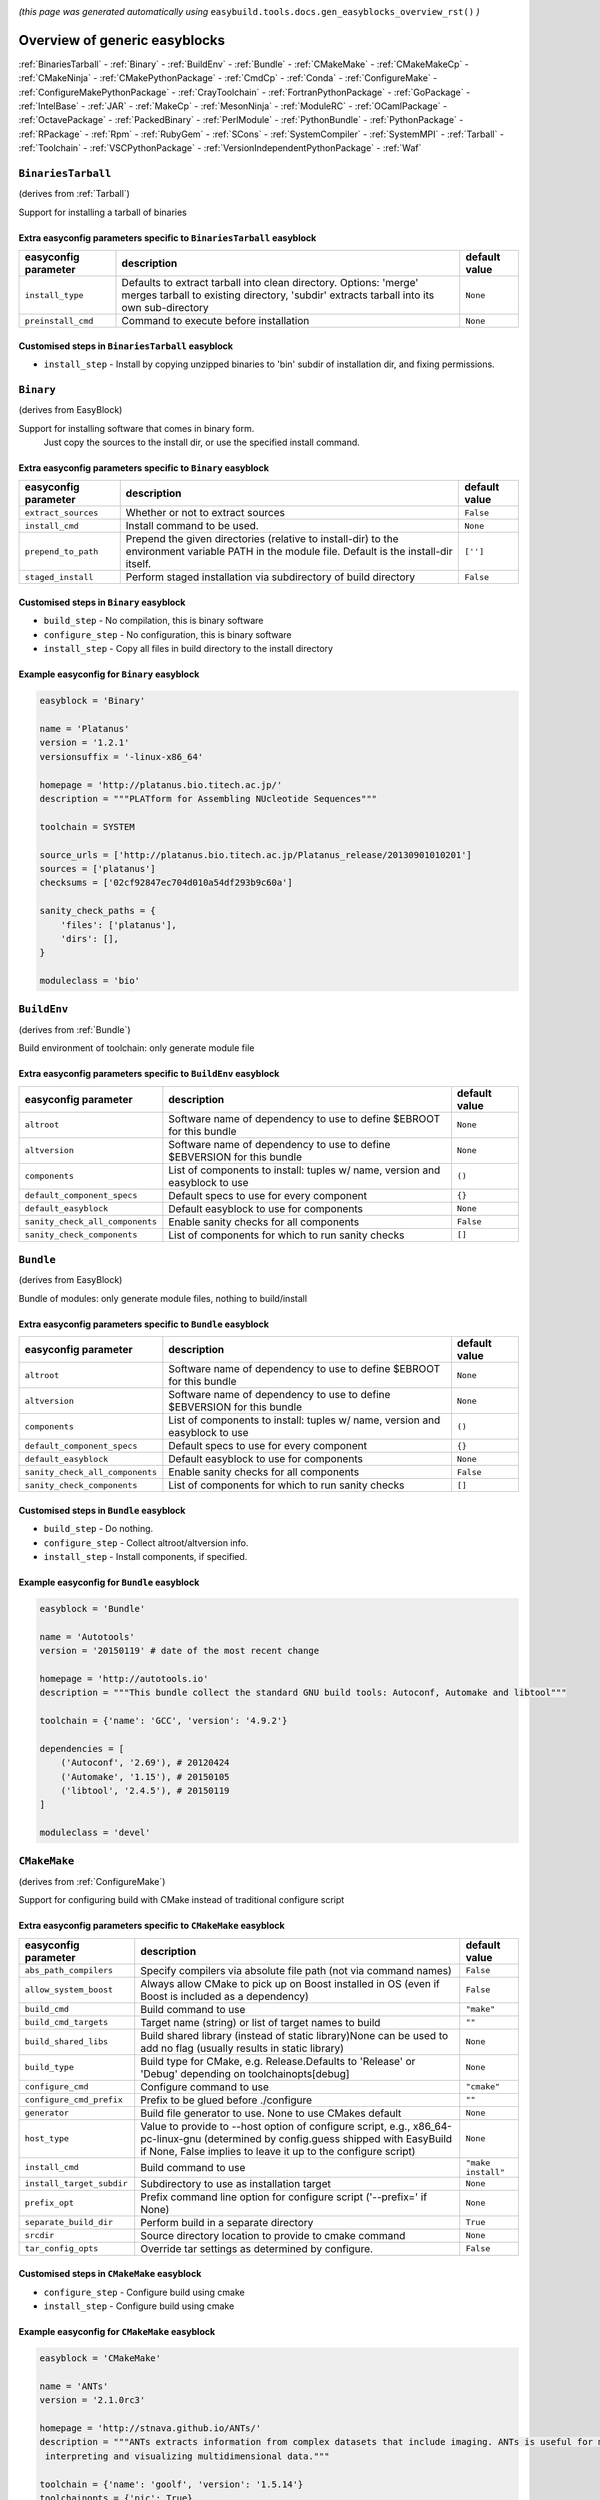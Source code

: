.. _generic_easyblocks:

.. This file is automatically generated using the gen_easyblocks_docs.py script, 
.. and information and docstrings from easyblocks and the EasyBuild framework.
.. Doo not edit this file manually, but update the docstrings and regenerate it.

*(this page was generated automatically using* ``easybuild.tools.docs.gen_easyblocks_overview_rst()`` *)*

==============================
Overview of generic easyblocks
==============================

:ref:`BinariesTarball` - :ref:`Binary` - :ref:`BuildEnv` - :ref:`Bundle` - :ref:`CMakeMake` - :ref:`CMakeMakeCp` - :ref:`CMakeNinja` - :ref:`CMakePythonPackage` - :ref:`CmdCp` - :ref:`Conda` - :ref:`ConfigureMake` - :ref:`ConfigureMakePythonPackage` - :ref:`CrayToolchain` - :ref:`FortranPythonPackage` - :ref:`GoPackage` - :ref:`IntelBase` - :ref:`JAR` - :ref:`MakeCp` - :ref:`MesonNinja` - :ref:`ModuleRC` - :ref:`OCamlPackage` - :ref:`OctavePackage` - :ref:`PackedBinary` - :ref:`PerlModule` - :ref:`PythonBundle` - :ref:`PythonPackage` - :ref:`RPackage` - :ref:`Rpm` - :ref:`RubyGem` - :ref:`SCons` - :ref:`SystemCompiler` - :ref:`SystemMPI` - :ref:`Tarball` - :ref:`Toolchain` - :ref:`VSCPythonPackage` - :ref:`VersionIndependentPythonPackage` - :ref:`Waf`

.. _BinariesTarball:

``BinariesTarball``
===================

(derives from :ref:`Tarball`)

Support for installing a tarball of binaries

Extra easyconfig parameters specific to ``BinariesTarball`` easyblock
---------------------------------------------------------------------

====================    =============================================================================================================================================================    =============
easyconfig parameter    description                                                                                                                                                      default value
====================    =============================================================================================================================================================    =============
``install_type``        Defaults to extract tarball into clean directory. Options: 'merge' merges tarball to existing directory, 'subdir' extracts tarball into its own sub-directory    ``None``     
``preinstall_cmd``      Command to execute before installation                                                                                                                           ``None``     
====================    =============================================================================================================================================================    =============

Customised steps in ``BinariesTarball`` easyblock
-------------------------------------------------
* ``install_step`` - Install by copying unzipped binaries to 'bin' subdir of installation dir, and fixing permissions.

.. _Binary:

``Binary``
==========

(derives from EasyBlock)

Support for installing software that comes in binary form.
    Just copy the sources to the install dir, or use the specified install command.

Extra easyconfig parameters specific to ``Binary`` easyblock
------------------------------------------------------------

====================    ===============================================================================================================================================    =============
easyconfig parameter    description                                                                                                                                        default value
====================    ===============================================================================================================================================    =============
``extract_sources``     Whether or not to extract sources                                                                                                                  ``False``    
``install_cmd``         Install command to be used.                                                                                                                        ``None``     
``prepend_to_path``     Prepend the given directories (relative to install-dir) to the environment variable PATH in the module file. Default is the install-dir itself.    ``['']``     
``staged_install``      Perform staged installation via subdirectory of build directory                                                                                    ``False``    
====================    ===============================================================================================================================================    =============

Customised steps in ``Binary`` easyblock
----------------------------------------
* ``build_step`` - No compilation, this is binary software
* ``configure_step`` - No configuration, this is binary software
* ``install_step`` - Copy all files in build directory to the install directory

Example easyconfig for ``Binary`` easyblock
-------------------------------------------

.. code::

    easyblock = 'Binary'
    
    name = 'Platanus'
    version = '1.2.1'
    versionsuffix = '-linux-x86_64'
    
    homepage = 'http://platanus.bio.titech.ac.jp/'
    description = """PLATform for Assembling NUcleotide Sequences"""
    
    toolchain = SYSTEM
    
    source_urls = ['http://platanus.bio.titech.ac.jp/Platanus_release/20130901010201']
    sources = ['platanus']
    checksums = ['02cf92847ec704d010a54df293b9c60a']
    
    sanity_check_paths = {
        'files': ['platanus'],
        'dirs': [],
    }
    
    moduleclass = 'bio'
    

.. _BuildEnv:

``BuildEnv``
============

(derives from :ref:`Bundle`)

Build environment of toolchain: only generate module file

Extra easyconfig parameters specific to ``BuildEnv`` easyblock
--------------------------------------------------------------

===============================    ===========================================================================    =============
easyconfig parameter               description                                                                    default value
===============================    ===========================================================================    =============
``altroot``                        Software name of dependency to use to define $EBROOT for this bundle           ``None``     
``altversion``                     Software name of dependency to use to define $EBVERSION for this bundle        ``None``     
``components``                     List of components to install: tuples w/ name, version and easyblock to use    ``()``       
``default_component_specs``        Default specs to use for every component                                       ``{}``       
``default_easyblock``              Default easyblock to use for components                                        ``None``     
``sanity_check_all_components``    Enable sanity checks for all components                                        ``False``    
``sanity_check_components``        List of components for which to run sanity checks                              ``[]``       
===============================    ===========================================================================    =============

.. _Bundle:

``Bundle``
==========

(derives from EasyBlock)

Bundle of modules: only generate module files, nothing to build/install

Extra easyconfig parameters specific to ``Bundle`` easyblock
------------------------------------------------------------

===============================    ===========================================================================    =============
easyconfig parameter               description                                                                    default value
===============================    ===========================================================================    =============
``altroot``                        Software name of dependency to use to define $EBROOT for this bundle           ``None``     
``altversion``                     Software name of dependency to use to define $EBVERSION for this bundle        ``None``     
``components``                     List of components to install: tuples w/ name, version and easyblock to use    ``()``       
``default_component_specs``        Default specs to use for every component                                       ``{}``       
``default_easyblock``              Default easyblock to use for components                                        ``None``     
``sanity_check_all_components``    Enable sanity checks for all components                                        ``False``    
``sanity_check_components``        List of components for which to run sanity checks                              ``[]``       
===============================    ===========================================================================    =============

Customised steps in ``Bundle`` easyblock
----------------------------------------
* ``build_step`` - Do nothing.
* ``configure_step`` - Collect altroot/altversion info.
* ``install_step`` - Install components, if specified.

Example easyconfig for ``Bundle`` easyblock
-------------------------------------------

.. code::

    easyblock = 'Bundle'
    
    name = 'Autotools'
    version = '20150119' # date of the most recent change
    
    homepage = 'http://autotools.io'
    description = """This bundle collect the standard GNU build tools: Autoconf, Automake and libtool"""
    
    toolchain = {'name': 'GCC', 'version': '4.9.2'}
    
    dependencies = [
        ('Autoconf', '2.69'), # 20120424
        ('Automake', '1.15'), # 20150105
        ('libtool', '2.4.5'), # 20150119
    ]
    
    moduleclass = 'devel'
    

.. _CMakeMake:

``CMakeMake``
=============

(derives from :ref:`ConfigureMake`)

Support for configuring build with CMake instead of traditional configure script

Extra easyconfig parameters specific to ``CMakeMake`` easyblock
---------------------------------------------------------------

=========================    ==================================================================================================================================================================================================    ==================
easyconfig parameter         description                                                                                                                                                                                           default value     
=========================    ==================================================================================================================================================================================================    ==================
``abs_path_compilers``       Specify compilers via absolute file path (not via command names)                                                                                                                                      ``False``         
``allow_system_boost``       Always allow CMake to pick up on Boost installed in OS (even if Boost is included as a dependency)                                                                                                    ``False``         
``build_cmd``                Build command to use                                                                                                                                                                                  ``"make"``        
``build_cmd_targets``        Target name (string) or list of target names to build                                                                                                                                                 ``""``            
``build_shared_libs``        Build shared library (instead of static library)None can be used to add no flag (usually results in static library)                                                                                   ``None``          
``build_type``               Build type for CMake, e.g. Release.Defaults to 'Release' or 'Debug' depending on toolchainopts[debug]                                                                                                 ``None``          
``configure_cmd``            Configure command to use                                                                                                                                                                              ``"cmake"``       
``configure_cmd_prefix``     Prefix to be glued before ./configure                                                                                                                                                                 ``""``            
``generator``                Build file generator to use. None to use CMakes default                                                                                                                                               ``None``          
``host_type``                Value to provide to --host option of configure script, e.g., x86_64-pc-linux-gnu (determined by config.guess shipped with EasyBuild if None, False implies to leave it up to the configure script)    ``None``          
``install_cmd``              Build command to use                                                                                                                                                                                  ``"make install"``
``install_target_subdir``    Subdirectory to use as installation target                                                                                                                                                            ``None``          
``prefix_opt``               Prefix command line option for configure script ('--prefix=' if None)                                                                                                                                 ``None``          
``separate_build_dir``       Perform build in a separate directory                                                                                                                                                                 ``True``          
``srcdir``                   Source directory location to provide to cmake command                                                                                                                                                 ``None``          
``tar_config_opts``          Override tar settings as determined by configure.                                                                                                                                                     ``False``         
=========================    ==================================================================================================================================================================================================    ==================

Customised steps in ``CMakeMake`` easyblock
-------------------------------------------
* ``configure_step`` - Configure build using cmake
* ``install_step`` - Configure build using cmake

Example easyconfig for ``CMakeMake`` easyblock
----------------------------------------------

.. code::

    easyblock = 'CMakeMake'
    
    name = 'ANTs'
    version = '2.1.0rc3'
    
    homepage = 'http://stnava.github.io/ANTs/'
    description = """ANTs extracts information from complex datasets that include imaging. ANTs is useful for managing,
     interpreting and visualizing multidimensional data."""
    
    toolchain = {'name': 'goolf', 'version': '1.5.14'}
    toolchainopts = {'pic': True}
    
    source_urls = ['https://github.com/stnava/ANTs/archive/']
    sources = ['v%(version)s.tar.gz']
    
    builddependencies = [('CMake', '3.0.2')]
    
    skipsteps = ['install']
    buildopts = ' && mkdir -p %(installdir)s && cp -r * %(installdir)s/'
    
    parallel = 1
    
    separate_build_dir = True
    
    sanity_check_paths = {
        'files': ['bin/ANTS'],
        'dirs': ['lib'],
    }
    
    moduleclass = 'data'
    

.. _CMakeMakeCp:

``CMakeMakeCp``
===============

(derives from :ref:`CMakeMake`, :ref:`MakeCp`)

Software configured with CMake but without 'make install' step

    We use the default CMakeMake implementation, and use install_step from MakeCp.

Extra easyconfig parameters specific to ``CMakeMakeCp`` easyblock
-----------------------------------------------------------------

=========================    ==================================================================================================================================================================================================    ==================
easyconfig parameter         description                                                                                                                                                                                           default value     
=========================    ==================================================================================================================================================================================================    ==================
``abs_path_compilers``       Specify compilers via absolute file path (not via command names)                                                                                                                                      ``False``         
``allow_system_boost``       Always allow CMake to pick up on Boost installed in OS (even if Boost is included as a dependency)                                                                                                    ``False``         
``build_cmd``                Build command to use                                                                                                                                                                                  ``"make"``        
``build_cmd_targets``        Target name (string) or list of target names to build                                                                                                                                                 ``""``            
``build_shared_libs``        Build shared library (instead of static library)None can be used to add no flag (usually results in static library)                                                                                   ``None``          
``build_type``               Build type for CMake, e.g. Release.Defaults to 'Release' or 'Debug' depending on toolchainopts[debug]                                                                                                 ``None``          
``configure_cmd``            Configure command to use                                                                                                                                                                              ``"cmake"``       
``configure_cmd_prefix``     Prefix to be glued before ./configure                                                                                                                                                                 ``""``            
``files_to_copy``            List of files or dirs to copy                                                                                                                                                                         ``None``          
``generator``                Build file generator to use. None to use CMakes default                                                                                                                                               ``None``          
``host_type``                Value to provide to --host option of configure script, e.g., x86_64-pc-linux-gnu (determined by config.guess shipped with EasyBuild if None, False implies to leave it up to the configure script)    ``None``          
``install_cmd``              Build command to use                                                                                                                                                                                  ``"make install"``
``install_target_subdir``    Subdirectory to use as installation target                                                                                                                                                            ``None``          
``prefix_opt``               Prefix command line option for configure script ('--prefix=' if None)                                                                                                                                 ``None``          
``separate_build_dir``       Perform build in a separate directory                                                                                                                                                                 ``True``          
``srcdir``                   Source directory location to provide to cmake command                                                                                                                                                 ``None``          
``tar_config_opts``          Override tar settings as determined by configure.                                                                                                                                                     ``False``         
``with_configure``           Run configure script before building                                                                                                                                                                  ``False``         
=========================    ==================================================================================================================================================================================================    ==================

Customised steps in ``CMakeMakeCp`` easyblock
---------------------------------------------
* ``configure_step`` - Configure build using CMake
* ``install_step`` - Install by copying specified files and directories.

.. _CMakeNinja:

``CMakeNinja``
==============

(derives from :ref:`CMakeMake`, :ref:`MesonNinja`)

Support for configuring with CMake, building and installing with MesonNinja.

Extra easyconfig parameters specific to ``CMakeNinja`` easyblock
----------------------------------------------------------------

=========================    ==================================================================================================================================================================================================    ==================
easyconfig parameter         description                                                                                                                                                                                           default value     
=========================    ==================================================================================================================================================================================================    ==================
``abs_path_compilers``       Specify compilers via absolute file path (not via command names)                                                                                                                                      ``False``         
``allow_system_boost``       Always allow CMake to pick up on Boost installed in OS (even if Boost is included as a dependency)                                                                                                    ``False``         
``build_cmd``                Build command to use                                                                                                                                                                                  ``"make"``        
``build_cmd_targets``        Target name (string) or list of target names to build                                                                                                                                                 ``""``            
``build_shared_libs``        Build shared library (instead of static library)None can be used to add no flag (usually results in static library)                                                                                   ``None``          
``build_type``               Build type for CMake, e.g. Release.Defaults to 'Release' or 'Debug' depending on toolchainopts[debug]                                                                                                 ``None``          
``configure_cmd``            Configure command to use                                                                                                                                                                              ``"cmake"``       
``configure_cmd_prefix``     Prefix to be glued before ./configure                                                                                                                                                                 ``""``            
``generator``                Build file generator to use. None to use CMakes default                                                                                                                                               ``"Ninja"``       
``host_type``                Value to provide to --host option of configure script, e.g., x86_64-pc-linux-gnu (determined by config.guess shipped with EasyBuild if None, False implies to leave it up to the configure script)    ``None``          
``install_cmd``              Build command to use                                                                                                                                                                                  ``"make install"``
``install_target_subdir``    Subdirectory to use as installation target                                                                                                                                                            ``None``          
``prefix_opt``               Prefix command line option for configure script ('--prefix=' if None)                                                                                                                                 ``None``          
``separate_build_dir``       Perform build in a separate directory                                                                                                                                                                 ``True``          
``srcdir``                   Source directory location to provide to cmake command                                                                                                                                                 ``None``          
``tar_config_opts``          Override tar settings as determined by configure.                                                                                                                                                     ``False``         
=========================    ==================================================================================================================================================================================================    ==================

Customised steps in ``CMakeNinja`` easyblock
--------------------------------------------
* ``build_step`` - Build using MesonNinja.
* ``configure_step`` - Configure using CMake.
* ``install_step`` - Install using MesonNinja.

.. _CMakePythonPackage:

``CMakePythonPackage``
======================

(derives from :ref:`CMakeMake`, :ref:`PythonPackage`)

Build a Python package and module with cmake.

    Some packages use cmake to first build and install C Python packages
    and then put the Python package in lib/pythonX.Y/site-packages.

    We use the default CMake implementation, and use make_module_extra from PythonPackage
    to generate a module file which sets the PYTHONPATH.

Extra easyconfig parameters specific to ``CMakePythonPackage`` easyblock
------------------------------------------------------------------------

=========================    ========================================================================================================================================================================================================================================================================================================================    =======================================================================
easyconfig parameter         description                                                                                                                                                                                                                                                                                                                 default value                                                          
=========================    ========================================================================================================================================================================================================================================================================================================================    =======================================================================
``abs_path_compilers``       Specify compilers via absolute file path (not via command names)                                                                                                                                                                                                                                                            ``False``                                                              
``allow_system_boost``       Always allow CMake to pick up on Boost installed in OS (even if Boost is included as a dependency)                                                                                                                                                                                                                          ``False``                                                              
``build_cmd``                Build command to use                                                                                                                                                                                                                                                                                                        ``"make"``                                                             
``build_cmd_targets``        Target name (string) or list of target names to build                                                                                                                                                                                                                                                                       ``""``                                                                 
``build_shared_libs``        Build shared library (instead of static library)None can be used to add no flag (usually results in static library)                                                                                                                                                                                                         ``None``                                                               
``build_type``               Build type for CMake, e.g. Release.Defaults to 'Release' or 'Debug' depending on toolchainopts[debug]                                                                                                                                                                                                                       ``None``                                                               
``buildcmd``                 Command for building the package (e.g. for custom builds resulting in a whl file). When using setup.py this will be passed to setup.py and defaults to 'build'. Otherwise it will be used as-is. A value of None then skips the build step. The template %(python)s will be replace by the currently used Python binary.    ``None``                                                               
``check_ldshared``           Check Python value of $LDSHARED, correct if needed to "$CC -shared"                                                                                                                                                                                                                                                         ``None``                                                               
``configure_cmd``            Configure command to use                                                                                                                                                                                                                                                                                                    ``"cmake"``                                                            
``configure_cmd_prefix``     Prefix to be glued before ./configure                                                                                                                                                                                                                                                                                       ``""``                                                                 
``download_dep_fail``        Fail if downloaded dependencies are detected                                                                                                                                                                                                                                                                                ``None``                                                               
``generator``                Build file generator to use. None to use CMakes default                                                                                                                                                                                                                                                                     ``None``                                                               
``host_type``                Value to provide to --host option of configure script, e.g., x86_64-pc-linux-gnu (determined by config.guess shipped with EasyBuild if None, False implies to leave it up to the configure script)                                                                                                                          ``None``                                                               
``install_cmd``              Build command to use                                                                                                                                                                                                                                                                                                        ``"make install"``                                                     
``install_src``              Source path to pass to the install command (e.g. a whl file).Defaults to '.' for unpacked sources or the first source file specified                                                                                                                                                                                        ``None``                                                               
``install_target``           Option to pass to setup.py                                                                                                                                                                                                                                                                                                  ``"install"``                                                          
``install_target_subdir``    Subdirectory to use as installation target                                                                                                                                                                                                                                                                                  ``None``                                                               
``options``                  Dictionary with extension options.                                                                                                                                                                                                                                                                                          ``{}``                                                                 
``pip_ignore_installed``     Let pip ignore installed Python packages (i.e. don't remove them)                                                                                                                                                                                                                                                           ``True``                                                               
``pip_no_index``             Pass --no-index to pip to disable connecting to PyPi entirely which also disables the pip version check. Enabled by default when pip_ignore_installed=True                                                                                                                                                                  ``None``                                                               
``prefix_opt``               Prefix command line option for configure script ('--prefix=' if None)                                                                                                                                                                                                                                                       ``None``                                                               
``req_py_majver``            Required major Python version (only relevant when using system Python)                                                                                                                                                                                                                                                      ``None``                                                               
``req_py_minver``            Required minor Python version (only relevant when using system Python)                                                                                                                                                                                                                                                      ``None``                                                               
``runtest``                  Run unit tests.                                                                                                                                                                                                                                                                                                             ``None``                                                               
``sanity_pip_check``         Run 'pip check' to ensure all required Python packages are installed and check for any package with an invalid (0.0.0) version.                                                                                                                                                                                             ``False``                                                              
``separate_build_dir``       Perform build in a separate directory                                                                                                                                                                                                                                                                                       ``True``                                                               
``source_urls``              List of URLs for source files                                                                                                                                                                                                                                                                                               ``['https://pypi.python.org/packages/source/%(nameletter)s/%(name)s']``
``srcdir``                   Source directory location to provide to cmake command                                                                                                                                                                                                                                                                       ``None``                                                               
``tar_config_opts``          Override tar settings as determined by configure.                                                                                                                                                                                                                                                                           ``False``                                                              
``unpack_sources``           Unpack sources prior to build/install. Defaults to 'True' except for whl files                                                                                                                                                                                                                                              ``None``                                                               
``unversioned_packages``     List of packages that don't have a version at all, i.e. show 0.0.0                                                                                                                                                                                                                                                          ``[]``                                                                 
``use_pip``                  Install using 'pip install --prefix=%(prefix)s %(installopts)s %(loc)s'                                                                                                                                                                                                                                                     ``None``                                                               
``use_pip_editable``         Install using 'pip install --editable'                                                                                                                                                                                                                                                                                      ``False``                                                              
``use_pip_extras``           String with comma-separated list of 'extras' to install via pip                                                                                                                                                                                                                                                             ``None``                                                               
``use_pip_for_deps``         Install dependencies using 'pip install --prefix=%(prefix)s %(installopts)s %(loc)s'                                                                                                                                                                                                                                        ``False``                                                              
``use_pip_requirement``      Install using 'pip install --requirement'. The sources is expected to be the requirements file.                                                                                                                                                                                                                             ``False``                                                              
``zipped_egg``               Install as a zipped eggs                                                                                                                                                                                                                                                                                                    ``False``                                                              
=========================    ========================================================================================================================================================================================================================================================================================================================    =======================================================================

Customised steps in ``CMakePythonPackage`` easyblock
----------------------------------------------------
* ``configure_step`` - Main configuration using cmake
* ``install_step`` - Main configuration using cmake

.. _CmdCp:

``CmdCp``
=========

(derives from :ref:`MakeCp`)

Software with no configure, no make, and no make install step.
    Just run the specified command for all sources, and copy specified files to the install dir

Extra easyconfig parameters specific to ``CmdCp`` easyblock
-----------------------------------------------------------

========================    ===================================================================================================================================================================================================    ====================================================
easyconfig parameter        description                                                                                                                                                                                            default value                                       
========================    ===================================================================================================================================================================================================    ====================================================
``build_cmd``               Build command to use                                                                                                                                                                                   ``"make"``                                          
``build_cmd_targets``       Target name (string) or list of target names to build                                                                                                                                                  ``""``                                              
``build_type``              Value to provide to --build option of configure script, e.g., x86_64-pc-linux-gnu (determined by config.guess shipped with EasyBuild if None, False implies to leave it up to the configure script)    ``None``                                            
``cmds_map``                List of regex/template command (with 'source'/'target' fields) tuples                                                                                                                                  ``[('.*', '$CC $CFLAGS %(source)s -o %(target)s')]``
``configure_cmd``           Configure command to use                                                                                                                                                                               ``"./configure"``                                   
``configure_cmd_prefix``    Prefix to be glued before ./configure                                                                                                                                                                  ``""``                                              
``files_to_copy``           List of files or dirs to copy                                                                                                                                                                          ``None``                                            
``host_type``               Value to provide to --host option of configure script, e.g., x86_64-pc-linux-gnu (determined by config.guess shipped with EasyBuild if None, False implies to leave it up to the configure script)     ``None``                                            
``install_cmd``             Build command to use                                                                                                                                                                                   ``"make install"``                                  
``prefix_opt``              Prefix command line option for configure script ('--prefix=' if None)                                                                                                                                  ``None``                                            
``tar_config_opts``         Override tar settings as determined by configure.                                                                                                                                                      ``False``                                           
``with_configure``          Run configure script before building                                                                                                                                                                   ``False``                                           
========================    ===================================================================================================================================================================================================    ====================================================

Customised steps in ``CmdCp`` easyblock
---------------------------------------
* ``build_step`` - Build by running the command with the inputfiles
* ``configure_step`` - Build by running the command with the inputfiles
* ``install_step`` - Build by running the command with the inputfiles

.. _Conda:

``Conda``
=========

(derives from :ref:`Binary`)

Support for installing software using 'conda'.

Extra easyconfig parameters specific to ``Conda`` easyblock
-----------------------------------------------------------

======================    ===============================================================================================================================================    =============
easyconfig parameter      description                                                                                                                                        default value
======================    ===============================================================================================================================================    =============
``channels``              List of conda channels to pass to 'conda install'                                                                                                  ``None``     
``environment_file``      Conda environment.yml file to use with 'conda env create'                                                                                          ``None``     
``extract_sources``       Whether or not to extract sources                                                                                                                  ``False``    
``install_cmd``           Install command to be used.                                                                                                                        ``None``     
``prepend_to_path``       Prepend the given directories (relative to install-dir) to the environment variable PATH in the module file. Default is the install-dir itself.    ``['']``     
``remote_environment``    Remote conda environment to use with 'conda env create'                                                                                            ``None``     
``requirements``          Requirements specification to pass to 'conda install'                                                                                              ``None``     
``staged_install``        Perform staged installation via subdirectory of build directory                                                                                    ``False``    
======================    ===============================================================================================================================================    =============

Customised steps in ``Conda`` easyblock
---------------------------------------
* ``install_step`` - Install software using 'conda env create' or 'conda create' & 'conda install'.

.. _ConfigureMake:

``ConfigureMake``
=================

(derives from EasyBlock)

Support for building and installing applications with configure/make/make install

Extra easyconfig parameters specific to ``ConfigureMake`` easyblock
-------------------------------------------------------------------

========================    ===================================================================================================================================================================================================    ==================
easyconfig parameter        description                                                                                                                                                                                            default value     
========================    ===================================================================================================================================================================================================    ==================
``build_cmd``               Build command to use                                                                                                                                                                                   ``"make"``        
``build_cmd_targets``       Target name (string) or list of target names to build                                                                                                                                                  ``""``            
``build_type``              Value to provide to --build option of configure script, e.g., x86_64-pc-linux-gnu (determined by config.guess shipped with EasyBuild if None, False implies to leave it up to the configure script)    ``None``          
``configure_cmd``           Configure command to use                                                                                                                                                                               ``"./configure"`` 
``configure_cmd_prefix``    Prefix to be glued before ./configure                                                                                                                                                                  ``""``            
``host_type``               Value to provide to --host option of configure script, e.g., x86_64-pc-linux-gnu (determined by config.guess shipped with EasyBuild if None, False implies to leave it up to the configure script)     ``None``          
``install_cmd``             Build command to use                                                                                                                                                                                   ``"make install"``
``prefix_opt``              Prefix command line option for configure script ('--prefix=' if None)                                                                                                                                  ``None``          
``tar_config_opts``         Override tar settings as determined by configure.                                                                                                                                                      ``False``         
========================    ===================================================================================================================================================================================================    ==================

Commonly used easyconfig parameters with ``ConfigureMake`` easyblock
--------------------------------------------------------------------

====================    ================================================================
easyconfig parameter    description                                                     
====================    ================================================================
configopts              Extra options passed to configure (default already has --prefix)
buildopts               Extra options passed to make step (default already has -j X)    
installopts             Extra options for installation                                  
====================    ================================================================


Customised steps in ``ConfigureMake`` easyblock
-----------------------------------------------
* ``build_step`` - Start the actual build
        - typical: make -j X
* ``configure_step`` - Configure step
        - typically ./configure --prefix=/install/path style
* ``install_step`` - Create the installation in correct location
        - typical: make install

Example easyconfig for ``ConfigureMake`` easyblock
--------------------------------------------------

.. code::

    easyblock = 'ConfigureMake'
    
    name = 'zsync'
    version = '0.6.2'
    
    homepage = 'http://zsync.moria.org.uk/'
    description = """zsync-0.6.2: Optimising file distribution program, a 1-to-many rsync"""
    
    toolchain = {'name': 'ictce', 'version': '5.3.0'}
    
    sources = [SOURCE_TAR_BZ2]
    source_urls = ['http://zsync.moria.org.uk/download/']
    
    sanity_check_paths = {
        'files': ['bin/zsync'],
        'dirs': []
    }
    
    moduleclass = 'tools'
    

.. _ConfigureMakePythonPackage:

``ConfigureMakePythonPackage``
==============================

(derives from :ref:`ConfigureMake`, :ref:`PythonPackage`)

Build a Python package and module with 'python configure/make/make install'.

    Implemented by using:
    - a custom implementation of configure_step
    - using the build_step and install_step from ConfigureMake
    - using the sanity_check_step and make_module_extra from PythonPackage

Extra easyconfig parameters specific to ``ConfigureMakePythonPackage`` easyblock
--------------------------------------------------------------------------------

========================    ========================================================================================================================================================================================================================================================================================================================    =======================================================================
easyconfig parameter        description                                                                                                                                                                                                                                                                                                                 default value                                                          
========================    ========================================================================================================================================================================================================================================================================================================================    =======================================================================
``build_cmd``               Build command to use                                                                                                                                                                                                                                                                                                        ``"make"``                                                             
``build_cmd_targets``       Target name (string) or list of target names to build                                                                                                                                                                                                                                                                       ``""``                                                                 
``build_type``              Value to provide to --build option of configure script, e.g., x86_64-pc-linux-gnu (determined by config.guess shipped with EasyBuild if None, False implies to leave it up to the configure script)                                                                                                                         ``None``                                                               
``buildcmd``                Command for building the package (e.g. for custom builds resulting in a whl file). When using setup.py this will be passed to setup.py and defaults to 'build'. Otherwise it will be used as-is. A value of None then skips the build step. The template %(python)s will be replace by the currently used Python binary.    ``None``                                                               
``check_ldshared``          Check Python value of $LDSHARED, correct if needed to "$CC -shared"                                                                                                                                                                                                                                                         ``None``                                                               
``configure_cmd``           Configure command to use                                                                                                                                                                                                                                                                                                    ``"./configure"``                                                      
``configure_cmd_prefix``    Prefix to be glued before ./configure                                                                                                                                                                                                                                                                                       ``""``                                                                 
``download_dep_fail``       Fail if downloaded dependencies are detected                                                                                                                                                                                                                                                                                ``None``                                                               
``host_type``               Value to provide to --host option of configure script, e.g., x86_64-pc-linux-gnu (determined by config.guess shipped with EasyBuild if None, False implies to leave it up to the configure script)                                                                                                                          ``None``                                                               
``install_cmd``             Build command to use                                                                                                                                                                                                                                                                                                        ``"make install"``                                                     
``install_src``             Source path to pass to the install command (e.g. a whl file).Defaults to '.' for unpacked sources or the first source file specified                                                                                                                                                                                        ``None``                                                               
``install_target``          Option to pass to setup.py                                                                                                                                                                                                                                                                                                  ``"install"``                                                          
``options``                 Dictionary with extension options.                                                                                                                                                                                                                                                                                          ``{}``                                                                 
``pip_ignore_installed``    Let pip ignore installed Python packages (i.e. don't remove them)                                                                                                                                                                                                                                                           ``True``                                                               
``pip_no_index``            Pass --no-index to pip to disable connecting to PyPi entirely which also disables the pip version check. Enabled by default when pip_ignore_installed=True                                                                                                                                                                  ``None``                                                               
``prefix_opt``              Prefix command line option for configure script ('--prefix=' if None)                                                                                                                                                                                                                                                       ``None``                                                               
``req_py_majver``           Required major Python version (only relevant when using system Python)                                                                                                                                                                                                                                                      ``None``                                                               
``req_py_minver``           Required minor Python version (only relevant when using system Python)                                                                                                                                                                                                                                                      ``None``                                                               
``runtest``                 Run unit tests.                                                                                                                                                                                                                                                                                                             ``True``                                                               
``sanity_pip_check``        Run 'pip check' to ensure all required Python packages are installed and check for any package with an invalid (0.0.0) version.                                                                                                                                                                                             ``False``                                                              
``source_urls``             List of URLs for source files                                                                                                                                                                                                                                                                                               ``['https://pypi.python.org/packages/source/%(nameletter)s/%(name)s']``
``tar_config_opts``         Override tar settings as determined by configure.                                                                                                                                                                                                                                                                           ``False``                                                              
``unpack_sources``          Unpack sources prior to build/install. Defaults to 'True' except for whl files                                                                                                                                                                                                                                              ``None``                                                               
``unversioned_packages``    List of packages that don't have a version at all, i.e. show 0.0.0                                                                                                                                                                                                                                                          ``[]``                                                                 
``use_pip``                 Install using 'pip install --prefix=%(prefix)s %(installopts)s %(loc)s'                                                                                                                                                                                                                                                     ``None``                                                               
``use_pip_editable``        Install using 'pip install --editable'                                                                                                                                                                                                                                                                                      ``False``                                                              
``use_pip_extras``          String with comma-separated list of 'extras' to install via pip                                                                                                                                                                                                                                                             ``None``                                                               
``use_pip_for_deps``        Install dependencies using 'pip install --prefix=%(prefix)s %(installopts)s %(loc)s'                                                                                                                                                                                                                                        ``False``                                                              
``use_pip_requirement``     Install using 'pip install --requirement'. The sources is expected to be the requirements file.                                                                                                                                                                                                                             ``False``                                                              
``zipped_egg``              Install as a zipped eggs                                                                                                                                                                                                                                                                                                    ``False``                                                              
========================    ========================================================================================================================================================================================================================================================================================================================    =======================================================================

Customised steps in ``ConfigureMakePythonPackage`` easyblock
------------------------------------------------------------
* ``build_step`` - Build Python package with 'make'.
* ``configure_step`` - Configure build using 'python configure'.
* ``install_step`` - Install with 'make install'.

Example easyconfig for ``ConfigureMakePythonPackage`` easyblock
---------------------------------------------------------------

.. code::

    easyblock = 'ConfigureMakePythonPackage'
    
    name = 'PyQt'
    version = '4.11.3'
    versionsuffix = '-Python-%(pyver)s'
    
    homepage = 'http://www.riverbankcomputing.co.uk/software/pyqt'
    description = """PyQt is a set of Python v2 and v3 bindings for Digia's Qt application framework."""
    
    toolchain = {'name': 'goolf', 'version': '1.5.14'}
    
    sources = ['%(name)s-x11-gpl-%(version)s.tar.gz']
    source_urls = ['http://sourceforge.net/projects/pyqt/files/PyQt4/PyQt-%(version)s']
    
    dependencies = [
        ('Python', '2.7.9'),
        ('SIP', '4.16.4', versionsuffix),
        ('Qt', '4.8.6'),
    ]
    
    configopts = "configure-ng.py --confirm-license"
    configopts += " --destdir=%%(installdir)s/lib/python%(pyshortver)s/site-packages "
    configopts += " --no-sip-files"
    
    options = {'modulename': 'PyQt4'}
    
    modextrapaths = {'PYTHONPATH': 'lib/python%(pyshortver)s/site-packages'}
    
    moduleclass = 'vis'
    

.. _CrayToolchain:

``CrayToolchain``
=================

(derives from :ref:`Bundle`)

Compiler toolchain: generate module file only, nothing to build/install

Extra easyconfig parameters specific to ``CrayToolchain`` easyblock
-------------------------------------------------------------------

===============================    ===========================================================================    =============
easyconfig parameter               description                                                                    default value
===============================    ===========================================================================    =============
``altroot``                        Software name of dependency to use to define $EBROOT for this bundle           ``None``     
``altversion``                     Software name of dependency to use to define $EBVERSION for this bundle        ``None``     
``components``                     List of components to install: tuples w/ name, version and easyblock to use    ``()``       
``default_component_specs``        Default specs to use for every component                                       ``{}``       
``default_easyblock``              Default easyblock to use for components                                        ``None``     
``sanity_check_all_components``    Enable sanity checks for all components                                        ``False``    
``sanity_check_components``        List of components for which to run sanity checks                              ``[]``       
===============================    ===========================================================================    =============

.. _FortranPythonPackage:

``FortranPythonPackage``
========================

(derives from :ref:`PythonPackage`)

Extends PythonPackage to add a Fortran compiler to the make call

Extra easyconfig parameters specific to ``FortranPythonPackage`` easyblock
--------------------------------------------------------------------------

========================    ========================================================================================================================================================================================================================================================================================================================    =======================================================================
easyconfig parameter        description                                                                                                                                                                                                                                                                                                                 default value                                                          
========================    ========================================================================================================================================================================================================================================================================================================================    =======================================================================
``buildcmd``                Command for building the package (e.g. for custom builds resulting in a whl file). When using setup.py this will be passed to setup.py and defaults to 'build'. Otherwise it will be used as-is. A value of None then skips the build step. The template %(python)s will be replace by the currently used Python binary.    ``None``                                                               
``check_ldshared``          Check Python value of $LDSHARED, correct if needed to "$CC -shared"                                                                                                                                                                                                                                                         ``None``                                                               
``download_dep_fail``       Fail if downloaded dependencies are detected                                                                                                                                                                                                                                                                                ``None``                                                               
``install_src``             Source path to pass to the install command (e.g. a whl file).Defaults to '.' for unpacked sources or the first source file specified                                                                                                                                                                                        ``None``                                                               
``install_target``          Option to pass to setup.py                                                                                                                                                                                                                                                                                                  ``"install"``                                                          
``options``                 Dictionary with extension options.                                                                                                                                                                                                                                                                                          ``{}``                                                                 
``pip_ignore_installed``    Let pip ignore installed Python packages (i.e. don't remove them)                                                                                                                                                                                                                                                           ``True``                                                               
``pip_no_index``            Pass --no-index to pip to disable connecting to PyPi entirely which also disables the pip version check. Enabled by default when pip_ignore_installed=True                                                                                                                                                                  ``None``                                                               
``req_py_majver``           Required major Python version (only relevant when using system Python)                                                                                                                                                                                                                                                      ``None``                                                               
``req_py_minver``           Required minor Python version (only relevant when using system Python)                                                                                                                                                                                                                                                      ``None``                                                               
``runtest``                 Run unit tests.                                                                                                                                                                                                                                                                                                             ``True``                                                               
``sanity_pip_check``        Run 'pip check' to ensure all required Python packages are installed and check for any package with an invalid (0.0.0) version.                                                                                                                                                                                             ``False``                                                              
``source_urls``             List of URLs for source files                                                                                                                                                                                                                                                                                               ``['https://pypi.python.org/packages/source/%(nameletter)s/%(name)s']``
``unpack_sources``          Unpack sources prior to build/install. Defaults to 'True' except for whl files                                                                                                                                                                                                                                              ``None``                                                               
``unversioned_packages``    List of packages that don't have a version at all, i.e. show 0.0.0                                                                                                                                                                                                                                                          ``[]``                                                                 
``use_pip``                 Install using 'pip install --prefix=%(prefix)s %(installopts)s %(loc)s'                                                                                                                                                                                                                                                     ``None``                                                               
``use_pip_editable``        Install using 'pip install --editable'                                                                                                                                                                                                                                                                                      ``False``                                                              
``use_pip_extras``          String with comma-separated list of 'extras' to install via pip                                                                                                                                                                                                                                                             ``None``                                                               
``use_pip_for_deps``        Install dependencies using 'pip install --prefix=%(prefix)s %(installopts)s %(loc)s'                                                                                                                                                                                                                                        ``False``                                                              
``use_pip_requirement``     Install using 'pip install --requirement'. The sources is expected to be the requirements file.                                                                                                                                                                                                                             ``False``                                                              
``zipped_egg``              Install as a zipped eggs                                                                                                                                                                                                                                                                                                    ``False``                                                              
========================    ========================================================================================================================================================================================================================================================================================================================    =======================================================================

Customised steps in ``FortranPythonPackage`` easyblock
------------------------------------------------------
* ``build_step`` - Customize the build step by adding compiler-specific flags to the build command.
* ``configure_step`` - Customize the build step by adding compiler-specific flags to the build command.
* ``install_step`` - Customize the build step by adding compiler-specific flags to the build command.

.. _GoPackage:

``GoPackage``
=============

(derives from EasyBlock)

Builds and installs a Go package, and provides a dedicated module file.

Extra easyconfig parameters specific to ``GoPackage`` easyblock
---------------------------------------------------------------

====================    =====================================================================    =============
easyconfig parameter    description                                                              default value
====================    =====================================================================    =============
``forced_deps``         Force specific version of Go package, when building non-native module    ``None``     
``modulename``          Module name of the Go package, when building non-native module           ``None``     
====================    =====================================================================    =============

Customised steps in ``GoPackage`` easyblock
-------------------------------------------
* ``build_step`` - If Go package is not native go module, lets try to make the module.
* ``configure_step`` - Configure Go package build/install.
* ``install_step`` - Install Go package to a custom path

.. _IntelBase:

``IntelBase``
=============

(derives from EasyBlock)

Base class for Intel software
    - no configure/make : binary release
    - add license_file variable

Extra easyconfig parameters specific to ``IntelBase`` easyblock
---------------------------------------------------------------

============================    ===============================================================    ====================
easyconfig parameter            description                                                        default value       
============================    ===============================================================    ====================
``components``                  List of components to install                                      ``None``            
``license_activation``          License activation type                                            ``"license_server"``
``m32``                         Enable 32-bit toolchain                                            ``False``           
``requires_runtime_license``    Boolean indicating whether or not a runtime license is required    ``True``            
``serial_number``               Serial number for the product                                      ``None``            
``usetmppath``                  Use temporary path for installation                                ``False``           
============================    ===============================================================    ====================

Customised steps in ``IntelBase`` easyblock
-------------------------------------------
* ``build_step`` - Binary installation files, so no building.
* ``configure_step`` - Configure: handle license file and clean home dir.
* ``install_step`` - Install Intel software

.. _JAR:

``JAR``
=======

(derives from :ref:`Binary`)

Support for installing JAR files.

Extra easyconfig parameters specific to ``JAR`` easyblock
---------------------------------------------------------

====================    ===============================================================================================================================================    =============
easyconfig parameter    description                                                                                                                                        default value
====================    ===============================================================================================================================================    =============
``extract_sources``     Whether or not to extract sources                                                                                                                  ``False``    
``install_cmd``         Install command to be used.                                                                                                                        ``None``     
``prepend_to_path``     Prepend the given directories (relative to install-dir) to the environment variable PATH in the module file. Default is the install-dir itself.    ``['']``     
``staged_install``      Perform staged installation via subdirectory of build directory                                                                                    ``False``    
====================    ===============================================================================================================================================    =============

.. _MakeCp:

``MakeCp``
==========

(derives from :ref:`ConfigureMake`)

Software with no configure and no make install step.

Extra easyconfig parameters specific to ``MakeCp`` easyblock
------------------------------------------------------------

========================    ===================================================================================================================================================================================================    ==================
easyconfig parameter        description                                                                                                                                                                                            default value     
========================    ===================================================================================================================================================================================================    ==================
``build_cmd``               Build command to use                                                                                                                                                                                   ``"make"``        
``build_cmd_targets``       Target name (string) or list of target names to build                                                                                                                                                  ``""``            
``build_type``              Value to provide to --build option of configure script, e.g., x86_64-pc-linux-gnu (determined by config.guess shipped with EasyBuild if None, False implies to leave it up to the configure script)    ``None``          
``configure_cmd``           Configure command to use                                                                                                                                                                               ``"./configure"`` 
``configure_cmd_prefix``    Prefix to be glued before ./configure                                                                                                                                                                  ``""``            
``files_to_copy``           List of files or dirs to copy                                                                                                                                                                          ``None``          
``host_type``               Value to provide to --host option of configure script, e.g., x86_64-pc-linux-gnu (determined by config.guess shipped with EasyBuild if None, False implies to leave it up to the configure script)     ``None``          
``install_cmd``             Build command to use                                                                                                                                                                                   ``"make install"``
``prefix_opt``              Prefix command line option for configure script ('--prefix=' if None)                                                                                                                                  ``None``          
``tar_config_opts``         Override tar settings as determined by configure.                                                                                                                                                      ``False``         
``with_configure``          Run configure script before building                                                                                                                                                                   ``False``         
========================    ===================================================================================================================================================================================================    ==================

Customised steps in ``MakeCp`` easyblock
----------------------------------------
* ``configure_step`` - Configure build if required
* ``install_step`` - Install by copying specified files and directories.

.. _MesonNinja:

``MesonNinja``
==============

(derives from EasyBlock)

Support for building and installing software with 'meson' and 'ninja'.

Extra easyconfig parameters specific to ``MesonNinja`` easyblock
----------------------------------------------------------------

======================    =====================================    =============
easyconfig parameter      description                              default value
======================    =====================================    =============
``separate_build_dir``    Perform build in a separate directory    ``True``     
======================    =====================================    =============

Customised steps in ``MesonNinja`` easyblock
--------------------------------------------
* ``build_step`` - Build with Ninja.
* ``configure_step`` - Configure with Meson.
* ``install_step`` - Install with 'ninja install'.

.. _ModuleRC:

``ModuleRC``
============

(derives from EasyBlock)

Generic easyblock to create a software-specific .modulerc file

Customised steps in ``ModuleRC`` easyblock
------------------------------------------
* ``build_step`` - Do nothing.
* ``configure_step`` - Do nothing.
* ``install_step`` - Do nothing.

.. _OCamlPackage:

``OCamlPackage``
================

(derives from ExtensionEasyBlock)

Builds and installs OCaml packages using OPAM package manager.

Extra easyconfig parameters specific to ``OCamlPackage`` easyblock
------------------------------------------------------------------

====================    ==================================    =============
easyconfig parameter    description                           default value
====================    ==================================    =============
``options``             Dictionary with extension options.    ``{}``       
====================    ==================================    =============

Customised steps in ``OCamlPackage`` easyblock
----------------------------------------------
* ``configure_step`` - Raise error when configure step is run: installing OCaml packages stand-alone is not supported (yet)
* ``install_step`` - Raise error when configure step is run: installing OCaml packages stand-alone is not supported (yet)

.. _OctavePackage:

``OctavePackage``
=================

(derives from ExtensionEasyBlock)

Builds and installs Octave extension toolboxes.

Extra easyconfig parameters specific to ``OctavePackage`` easyblock
-------------------------------------------------------------------

====================    ==================================    =============
easyconfig parameter    description                           default value
====================    ==================================    =============
``options``             Dictionary with extension options.    ``{}``       
====================    ==================================    =============

Customised steps in ``OctavePackage`` easyblock
-----------------------------------------------
* ``configure_step`` - Raise error when configure step is run: installing Octave toolboxes stand-alone is not supported (yet)
* ``install_step`` - Raise error when configure step is run: installing Octave toolboxes stand-alone is not supported (yet)

.. _PackedBinary:

``PackedBinary``
================

(derives from :ref:`Binary`, EasyBlock)

Support for installing packed binary software.
    Just unpack the sources in the install dir

Extra easyconfig parameters specific to ``PackedBinary`` easyblock
------------------------------------------------------------------

====================    ===============================================================================================================================================    =============
easyconfig parameter    description                                                                                                                                        default value
====================    ===============================================================================================================================================    =============
``extract_sources``     Whether or not to extract sources                                                                                                                  ``False``    
``install_cmd``         Install command to be used.                                                                                                                        ``None``     
``prepend_to_path``     Prepend the given directories (relative to install-dir) to the environment variable PATH in the module file. Default is the install-dir itself.    ``['']``     
``staged_install``      Perform staged installation via subdirectory of build directory                                                                                    ``False``    
====================    ===============================================================================================================================================    =============

Customised steps in ``PackedBinary`` easyblock
----------------------------------------------
* ``install_step`` - Copy all unpacked source directories to install directory, one-by-one.

.. _PerlModule:

``PerlModule``
==============

(derives from ExtensionEasyBlock, :ref:`ConfigureMake`)

Builds and installs a Perl module, and can provide a dedicated module file.

Extra easyconfig parameters specific to ``PerlModule`` easyblock
----------------------------------------------------------------

====================    ==================================    =============
easyconfig parameter    description                           default value
====================    ==================================    =============
``options``             Dictionary with extension options.    ``{}``       
``runtest``             Run unit tests.                       ``"test"``   
====================    ==================================    =============

Customised steps in ``PerlModule`` easyblock
--------------------------------------------
* ``build_step`` - No separate build procedure for Perl modules.
* ``configure_step`` - No separate configuration for Perl modules.
* ``install_step`` - Run install procedure for Perl modules.

.. _PythonBundle:

``PythonBundle``
================

(derives from :ref:`Bundle`)

Bundle of modules: only generate module files, nothing to build/install

Extra easyconfig parameters specific to ``PythonBundle`` easyblock
------------------------------------------------------------------

===============================    ========================================================================================================================================================================================================================================================================================================================    =======================================================================
easyconfig parameter               description                                                                                                                                                                                                                                                                                                                 default value                                                          
===============================    ========================================================================================================================================================================================================================================================================================================================    =======================================================================
``altroot``                        Software name of dependency to use to define $EBROOT for this bundle                                                                                                                                                                                                                                                        ``None``                                                               
``altversion``                     Software name of dependency to use to define $EBVERSION for this bundle                                                                                                                                                                                                                                                     ``None``                                                               
``buildcmd``                       Command for building the package (e.g. for custom builds resulting in a whl file). When using setup.py this will be passed to setup.py and defaults to 'build'. Otherwise it will be used as-is. A value of None then skips the build step. The template %(python)s will be replace by the currently used Python binary.    ``None``                                                               
``check_ldshared``                 Check Python value of $LDSHARED, correct if needed to "$CC -shared"                                                                                                                                                                                                                                                         ``None``                                                               
``components``                     List of components to install: tuples w/ name, version and easyblock to use                                                                                                                                                                                                                                                 ``()``                                                                 
``default_component_specs``        Default specs to use for every component                                                                                                                                                                                                                                                                                    ``{}``                                                                 
``default_easyblock``              Default easyblock to use for components                                                                                                                                                                                                                                                                                     ``None``                                                               
``download_dep_fail``              Fail if downloaded dependencies are detected                                                                                                                                                                                                                                                                                ``None``                                                               
``install_src``                    Source path to pass to the install command (e.g. a whl file).Defaults to '.' for unpacked sources or the first source file specified                                                                                                                                                                                        ``None``                                                               
``install_target``                 Option to pass to setup.py                                                                                                                                                                                                                                                                                                  ``"install"``                                                          
``options``                        Dictionary with extension options.                                                                                                                                                                                                                                                                                          ``{}``                                                                 
``pip_ignore_installed``           Let pip ignore installed Python packages (i.e. don't remove them)                                                                                                                                                                                                                                                           ``True``                                                               
``pip_no_index``                   Pass --no-index to pip to disable connecting to PyPi entirely which also disables the pip version check. Enabled by default when pip_ignore_installed=True                                                                                                                                                                  ``None``                                                               
``req_py_majver``                  Required major Python version (only relevant when using system Python)                                                                                                                                                                                                                                                      ``None``                                                               
``req_py_minver``                  Required minor Python version (only relevant when using system Python)                                                                                                                                                                                                                                                      ``None``                                                               
``runtest``                        Run unit tests.                                                                                                                                                                                                                                                                                                             ``True``                                                               
``sanity_check_all_components``    Enable sanity checks for all components                                                                                                                                                                                                                                                                                     ``False``                                                              
``sanity_check_components``        List of components for which to run sanity checks                                                                                                                                                                                                                                                                           ``[]``                                                                 
``sanity_pip_check``               Run 'pip check' to ensure all required Python packages are installed and check for any package with an invalid (0.0.0) version.                                                                                                                                                                                             ``False``                                                              
``source_urls``                    List of URLs for source files                                                                                                                                                                                                                                                                                               ``['https://pypi.python.org/packages/source/%(nameletter)s/%(name)s']``
``unpack_sources``                 Unpack sources prior to build/install. Defaults to 'True' except for whl files                                                                                                                                                                                                                                              ``None``                                                               
``unversioned_packages``           List of packages that don't have a version at all, i.e. show 0.0.0                                                                                                                                                                                                                                                          ``[]``                                                                 
``use_pip``                        Install using 'pip install --prefix=%(prefix)s %(installopts)s %(loc)s'                                                                                                                                                                                                                                                     ``None``                                                               
``use_pip_editable``               Install using 'pip install --editable'                                                                                                                                                                                                                                                                                      ``False``                                                              
``use_pip_extras``                 String with comma-separated list of 'extras' to install via pip                                                                                                                                                                                                                                                             ``None``                                                               
``use_pip_for_deps``               Install dependencies using 'pip install --prefix=%(prefix)s %(installopts)s %(loc)s'                                                                                                                                                                                                                                        ``False``                                                              
``use_pip_requirement``            Install using 'pip install --requirement'. The sources is expected to be the requirements file.                                                                                                                                                                                                                             ``False``                                                              
``zipped_egg``                     Install as a zipped eggs                                                                                                                                                                                                                                                                                                    ``False``                                                              
===============================    ========================================================================================================================================================================================================================================================================================================================    =======================================================================

.. _PythonPackage:

``PythonPackage``
=================

(derives from ExtensionEasyBlock)

Builds and installs a Python package, and provides a dedicated module file.

Extra easyconfig parameters specific to ``PythonPackage`` easyblock
-------------------------------------------------------------------

========================    ========================================================================================================================================================================================================================================================================================================================    =======================================================================
easyconfig parameter        description                                                                                                                                                                                                                                                                                                                 default value                                                          
========================    ========================================================================================================================================================================================================================================================================================================================    =======================================================================
``buildcmd``                Command for building the package (e.g. for custom builds resulting in a whl file). When using setup.py this will be passed to setup.py and defaults to 'build'. Otherwise it will be used as-is. A value of None then skips the build step. The template %(python)s will be replace by the currently used Python binary.    ``None``                                                               
``check_ldshared``          Check Python value of $LDSHARED, correct if needed to "$CC -shared"                                                                                                                                                                                                                                                         ``None``                                                               
``download_dep_fail``       Fail if downloaded dependencies are detected                                                                                                                                                                                                                                                                                ``None``                                                               
``install_src``             Source path to pass to the install command (e.g. a whl file).Defaults to '.' for unpacked sources or the first source file specified                                                                                                                                                                                        ``None``                                                               
``install_target``          Option to pass to setup.py                                                                                                                                                                                                                                                                                                  ``"install"``                                                          
``options``                 Dictionary with extension options.                                                                                                                                                                                                                                                                                          ``{}``                                                                 
``pip_ignore_installed``    Let pip ignore installed Python packages (i.e. don't remove them)                                                                                                                                                                                                                                                           ``True``                                                               
``pip_no_index``            Pass --no-index to pip to disable connecting to PyPi entirely which also disables the pip version check. Enabled by default when pip_ignore_installed=True                                                                                                                                                                  ``None``                                                               
``req_py_majver``           Required major Python version (only relevant when using system Python)                                                                                                                                                                                                                                                      ``None``                                                               
``req_py_minver``           Required minor Python version (only relevant when using system Python)                                                                                                                                                                                                                                                      ``None``                                                               
``runtest``                 Run unit tests.                                                                                                                                                                                                                                                                                                             ``True``                                                               
``sanity_pip_check``        Run 'pip check' to ensure all required Python packages are installed and check for any package with an invalid (0.0.0) version.                                                                                                                                                                                             ``False``                                                              
``source_urls``             List of URLs for source files                                                                                                                                                                                                                                                                                               ``['https://pypi.python.org/packages/source/%(nameletter)s/%(name)s']``
``unpack_sources``          Unpack sources prior to build/install. Defaults to 'True' except for whl files                                                                                                                                                                                                                                              ``None``                                                               
``unversioned_packages``    List of packages that don't have a version at all, i.e. show 0.0.0                                                                                                                                                                                                                                                          ``[]``                                                                 
``use_pip``                 Install using 'pip install --prefix=%(prefix)s %(installopts)s %(loc)s'                                                                                                                                                                                                                                                     ``None``                                                               
``use_pip_editable``        Install using 'pip install --editable'                                                                                                                                                                                                                                                                                      ``False``                                                              
``use_pip_extras``          String with comma-separated list of 'extras' to install via pip                                                                                                                                                                                                                                                             ``None``                                                               
``use_pip_for_deps``        Install dependencies using 'pip install --prefix=%(prefix)s %(installopts)s %(loc)s'                                                                                                                                                                                                                                        ``False``                                                              
``use_pip_requirement``     Install using 'pip install --requirement'. The sources is expected to be the requirements file.                                                                                                                                                                                                                             ``False``                                                              
``zipped_egg``              Install as a zipped eggs                                                                                                                                                                                                                                                                                                    ``False``                                                              
========================    ========================================================================================================================================================================================================================================================================================================================    =======================================================================

Customised steps in ``PythonPackage`` easyblock
-----------------------------------------------
* ``build_step`` - Build Python package using setup.py
* ``configure_step`` - Configure Python package build/install.
* ``install_step`` - Install Python package to a custom path using setup.py

.. _RPackage:

``RPackage``
============

(derives from ExtensionEasyBlock)

Install an R package as a separate module, or as an extension.

Extra easyconfig parameters specific to ``RPackage`` easyblock
--------------------------------------------------------------

====================    ========================================================    =============
easyconfig parameter    description                                                 default value
====================    ========================================================    =============
``exts_subdir``         Subdirectory where R extensions should be installed info    ``""``       
``options``             Dictionary with extension options.                          ``{}``       
``unpack_sources``      Unpack sources before installation                          ``False``    
====================    ========================================================    =============

Customised steps in ``RPackage`` easyblock
------------------------------------------
* ``build_step`` - No separate build step for R packages.
* ``configure_step`` - No configuration for installing R packages.
* ``install_step`` - Install procedure for R packages.

.. _Rpm:

``Rpm``
=======

(derives from :ref:`Binary`)

Support for installing RPM files.
    - sources is a list of rpms
    - installation is with --nodeps (so the sources list has to be complete)

Extra easyconfig parameters specific to ``Rpm`` easyblock
---------------------------------------------------------

====================    ===============================================================================================================================================    =============
easyconfig parameter    description                                                                                                                                        default value
====================    ===============================================================================================================================================    =============
``extract_sources``     Whether or not to extract sources                                                                                                                  ``False``    
``force``               Use force                                                                                                                                          ``False``    
``install_cmd``         Install command to be used.                                                                                                                        ``None``     
``makesymlinks``        Create symlinks for listed paths                                                                                                                   ``[]``       
``postinstall``         Enable post install                                                                                                                                ``False``    
``preinstall``          Enable pre install                                                                                                                                 ``False``    
``prepend_to_path``     Prepend the given directories (relative to install-dir) to the environment variable PATH in the module file. Default is the install-dir itself.    ``['']``     
``staged_install``      Perform staged installation via subdirectory of build directory                                                                                    ``False``    
====================    ===============================================================================================================================================    =============

Customised steps in ``Rpm`` easyblock
-------------------------------------
* ``configure_step`` - Custom configuration procedure for RPMs: rebuild RPMs for relocation if required.
* ``install_step`` - Custom installation procedure for RPMs into a custom prefix.

.. _RubyGem:

``RubyGem``
===========

(derives from ExtensionEasyBlock)

Builds and installs Ruby Gems.

Extra easyconfig parameters specific to ``RubyGem`` easyblock
-------------------------------------------------------------

====================    ====================================    =============
easyconfig parameter    description                             default value
====================    ====================================    =============
``gem_file``            Path to gem file in unpacked sources    ``None``     
``options``             Dictionary with extension options.      ``{}``       
====================    ====================================    =============

Customised steps in ``RubyGem`` easyblock
-----------------------------------------
* ``build_step`` - No separate build procedure for Ruby Gems.
* ``configure_step`` - No separate configuration for Ruby Gems.
* ``install_step`` - Install Ruby Gems using gem package manager

.. _SCons:

``SCons``
=========

(derives from EasyBlock)

Support for building/installing with SCons.

Extra easyconfig parameters specific to ``SCons`` easyblock
-----------------------------------------------------------

====================    =========================================    =============
easyconfig parameter    description                                  default value
====================    =========================================    =============
``prefix_arg``          Syntax for specifying installation prefix    ``"PREFIX="``
====================    =========================================    =============

Customised steps in ``SCons`` easyblock
---------------------------------------
* ``build_step`` - Build with SCons
* ``configure_step`` - No configure step for SCons
* ``install_step`` - Install with SCons

.. _SystemCompiler:

``SystemCompiler``
==================

(derives from :ref:`Bundle`, EB_GCC, EB_ifort)

Support for generating a module file for the system compiler with specified name.

    The compiler is expected to be available in $PATH, required libraries are assumed to be readily available.

    Specifying 'system' as a version leads to using the derived compiler version in the generated module;
    if an actual version is specified, it is checked against the derived version of the system compiler that was found.

Extra easyconfig parameters specific to ``SystemCompiler`` easyblock
--------------------------------------------------------------------

===============================    ===================================================================================================================================================================================================    ====================
easyconfig parameter               description                                                                                                                                                                                            default value       
===============================    ===================================================================================================================================================================================================    ====================
``altroot``                        Software name of dependency to use to define $EBROOT for this bundle                                                                                                                                   ``None``            
``altversion``                     Software name of dependency to use to define $EBVERSION for this bundle                                                                                                                                ``None``            
``build_cmd``                      Build command to use                                                                                                                                                                                   ``"make"``          
``build_cmd_targets``              Target name (string) or list of target names to build                                                                                                                                                  ``""``              
``build_type``                     Value to provide to --build option of configure script, e.g., x86_64-pc-linux-gnu (determined by config.guess shipped with EasyBuild if None, False implies to leave it up to the configure script)    ``None``            
``clooguseisl``                    Use ISL with CLooG or not                                                                                                                                                                              ``False``           
``components``                     List of components to install: tuples w/ name, version and easyblock to use                                                                                                                            ``()``              
``configure_cmd``                  Configure command to use                                                                                                                                                                               ``"./configure"``   
``configure_cmd_prefix``           Prefix to be glued before ./configure                                                                                                                                                                  ``""``              
``default_component_specs``        Default specs to use for every component                                                                                                                                                               ``{}``              
``default_easyblock``              Default easyblock to use for components                                                                                                                                                                ``None``            
``generate_standalone_module``     Add known path/library extensions and environment variables for the compiler to the final module                                                                                                       ``False``           
``generic``                        Build GCC and support libraries such that it runs on all processors of the target architecture (use False to enforce non-generic regardless of configuration)                                          ``None``            
``host_type``                      Value to provide to --host option of configure script, e.g., x86_64-pc-linux-gnu (determined by config.guess shipped with EasyBuild if None, False implies to leave it up to the configure script)     ``None``            
``install_cmd``                    Build command to use                                                                                                                                                                                   ``"make install"``  
``languages``                      List of languages to build GCC for (--enable-languages)                                                                                                                                                ``[]``              
``license_activation``             License activation type                                                                                                                                                                                ``"license_server"``
``m32``                            Enable 32-bit toolchain                                                                                                                                                                                ``False``           
``multilib``                       Build multilib gcc (both i386 and x86_64)                                                                                                                                                              ``False``           
``pplwatchdog``                    Enable PPL watchdog                                                                                                                                                                                    ``False``           
``prefer_lib_subdir``              Configure GCC to prefer 'lib' subdirs over 'lib64' when linking                                                                                                                                        ``False``           
``prefix_opt``                     Prefix command line option for configure script ('--prefix=' if None)                                                                                                                                  ``None``            
``profiled``                       Bootstrap GCC with profile-guided optimizations                                                                                                                                                        ``False``           
``requires_runtime_license``       Boolean indicating whether or not a runtime license is required                                                                                                                                        ``True``            
``sanity_check_all_components``    Enable sanity checks for all components                                                                                                                                                                ``False``           
``sanity_check_components``        List of components for which to run sanity checks                                                                                                                                                      ``[]``              
``serial_number``                  Serial number for the product                                                                                                                                                                          ``None``            
``tar_config_opts``                Override tar settings as determined by configure.                                                                                                                                                      ``False``           
``use_gold_linker``                Configure GCC to use GOLD as default linker                                                                                                                                                            ``True``            
``usetmppath``                     Use temporary path for installation                                                                                                                                                                    ``False``           
``withamdgcn``                     Build GCC with AMD GCN offload support                                                                                                                                                                 ``False``           
``withcloog``                      Build GCC with CLooG support                                                                                                                                                                           ``False``           
``withisl``                        Build GCC with ISL support                                                                                                                                                                             ``False``           
``withlibiberty``                  Enable installing of libiberty                                                                                                                                                                         ``False``           
``withlto``                        Enable LTO support                                                                                                                                                                                     ``True``            
``withnvptx``                      Build GCC with NVPTX offload support                                                                                                                                                                   ``False``           
``withppl``                        Build GCC with PPL support                                                                                                                                                                             ``False``           
===============================    ===================================================================================================================================================================================================    ====================

.. _SystemMPI:

``SystemMPI``
=============

(derives from :ref:`Bundle`, :ref:`ConfigureMake`, EB_impi)

Support for generating a module file for the system mpi with specified name.

    The mpi compiler is expected to be available in $PATH, required libraries are assumed to be readily available.

    Specifying 'system' as a version leads to using the derived mpi version in the generated module;
    if an actual version is specified, it is checked against the derived version of the system mpi that was found.

Extra easyconfig parameters specific to ``SystemMPI`` easyblock
---------------------------------------------------------------

=================================    ===================================================================================================================================================================================================    ====================
easyconfig parameter                 description                                                                                                                                                                                            default value       
=================================    ===================================================================================================================================================================================================    ====================
``altroot``                          Software name of dependency to use to define $EBROOT for this bundle                                                                                                                                   ``None``            
``altversion``                       Software name of dependency to use to define $EBVERSION for this bundle                                                                                                                                ``None``            
``build_cmd``                        Build command to use                                                                                                                                                                                   ``"make"``          
``build_cmd_targets``                Target name (string) or list of target names to build                                                                                                                                                  ``""``              
``build_type``                       Value to provide to --build option of configure script, e.g., x86_64-pc-linux-gnu (determined by config.guess shipped with EasyBuild if None, False implies to leave it up to the configure script)    ``None``            
``components``                       List of components to install: tuples w/ name, version and easyblock to use                                                                                                                            ``()``              
``configure_cmd``                    Configure command to use                                                                                                                                                                               ``"./configure"``   
``configure_cmd_prefix``             Prefix to be glued before ./configure                                                                                                                                                                  ``""``              
``default_component_specs``          Default specs to use for every component                                                                                                                                                               ``{}``              
``default_easyblock``                Default easyblock to use for components                                                                                                                                                                ``None``            
``generate_standalone_module``       Add known path extensions and environment variables for the MPI installation to the final module                                                                                                       ``False``           
``host_type``                        Value to provide to --host option of configure script, e.g., x86_64-pc-linux-gnu (determined by config.guess shipped with EasyBuild if None, False implies to leave it up to the configure script)     ``None``            
``install_cmd``                      Build command to use                                                                                                                                                                                   ``"make install"``  
``libfabric_configopts``             Configure options for the provided libfabric                                                                                                                                                           ``""``              
``libfabric_rebuild``                Try to rebuild internal libfabric instead of using provided binary                                                                                                                                     ``True``            
``license_activation``               License activation type                                                                                                                                                                                ``"license_server"``
``m32``                              Enable 32-bit toolchain                                                                                                                                                                                ``False``           
``ofi_internal``                     Use internal shipped libfabric instead of external libfabric                                                                                                                                           ``True``            
``prefix_opt``                       Prefix command line option for configure script ('--prefix=' if None)                                                                                                                                  ``None``            
``requires_runtime_license``         Boolean indicating whether or not a runtime license is required                                                                                                                                        ``True``            
``sanity_check_all_components``      Enable sanity checks for all components                                                                                                                                                                ``False``           
``sanity_check_components``          List of components for which to run sanity checks                                                                                                                                                      ``[]``              
``serial_number``                    Serial number for the product                                                                                                                                                                          ``None``            
``set_mpi_wrapper_aliases_gcc``      Set compiler for mpigcc/mpigxx via aliases                                                                                                                                                             ``False``           
``set_mpi_wrapper_aliases_intel``    Set compiler for mpiicc/mpiicpc/mpiifort via aliases                                                                                                                                                   ``False``           
``set_mpi_wrappers_all``             Set (default) compiler for all MPI wrapper commands                                                                                                                                                    ``False``           
``set_mpi_wrappers_compiler``        Override default compiler used by MPI wrapper commands                                                                                                                                                 ``False``           
``tar_config_opts``                  Override tar settings as determined by configure.                                                                                                                                                      ``False``           
``usetmppath``                       Use temporary path for installation                                                                                                                                                                    ``False``           
=================================    ===================================================================================================================================================================================================    ====================

.. _Tarball:

``Tarball``
===========

(derives from EasyBlock)

Precompiled software supplied as a tarball:
    - will unpack binary and copy it to the install dir

Extra easyconfig parameters specific to ``Tarball`` easyblock
-------------------------------------------------------------

====================    =============================================================================================================================================================    =============
easyconfig parameter    description                                                                                                                                                      default value
====================    =============================================================================================================================================================    =============
``install_type``        Defaults to extract tarball into clean directory. Options: 'merge' merges tarball to existing directory, 'subdir' extracts tarball into its own sub-directory    ``None``     
``preinstall_cmd``      Command to execute before installation                                                                                                                           ``None``     
====================    =============================================================================================================================================================    =============

Customised steps in ``Tarball`` easyblock
-----------------------------------------
* ``build_step`` - Dummy build method: nothing to build
* ``configure_step`` - Dummy configure method
* ``install_step`` - Install by copying from specified source directory (or 'start_dir' if not specified).

.. _Toolchain:

``Toolchain``
=============

(derives from :ref:`Bundle`)

Compiler toolchain easyblock: nothing to install, just generate module file.

Extra easyconfig parameters specific to ``Toolchain`` easyblock
---------------------------------------------------------------

===============================    ===========================================================================================================    =============
easyconfig parameter               description                                                                                                    default value
===============================    ===========================================================================================================    =============
``altroot``                        Software name of dependency to use to define $EBROOT for this bundle                                           ``None``     
``altversion``                     Software name of dependency to use to define $EBVERSION for this bundle                                        ``None``     
``components``                     List of components to install: tuples w/ name, version and easyblock to use                                    ``()``       
``default_component_specs``        Default specs to use for every component                                                                       ``{}``       
``default_easyblock``              Default easyblock to use for components                                                                        ``None``     
``sanity_check_all_components``    Enable sanity checks for all components                                                                        ``False``    
``sanity_check_components``        List of components for which to run sanity checks                                                              ``[]``       
``set_env_external_modules``       Include setenv statements for toolchain components that use an external module, based on available metadata    ``False``    
===============================    ===========================================================================================================    =============

.. _VSCPythonPackage:

``VSCPythonPackage``
====================

(derives from :ref:`VersionIndependentPythonPackage`)

Support for install VSC Python packages.

Extra easyconfig parameters specific to ``VSCPythonPackage`` easyblock
----------------------------------------------------------------------

========================    ========================================================================================================================================================================================================================================================================================================================    =======================================================================
easyconfig parameter        description                                                                                                                                                                                                                                                                                                                 default value                                                          
========================    ========================================================================================================================================================================================================================================================================================================================    =======================================================================
``buildcmd``                Command for building the package (e.g. for custom builds resulting in a whl file). When using setup.py this will be passed to setup.py and defaults to 'build'. Otherwise it will be used as-is. A value of None then skips the build step. The template %(python)s will be replace by the currently used Python binary.    ``None``                                                               
``check_ldshared``          Check Python value of $LDSHARED, correct if needed to "$CC -shared"                                                                                                                                                                                                                                                         ``None``                                                               
``download_dep_fail``       Fail if downloaded dependencies are detected                                                                                                                                                                                                                                                                                ``None``                                                               
``install_src``             Source path to pass to the install command (e.g. a whl file).Defaults to '.' for unpacked sources or the first source file specified                                                                                                                                                                                        ``None``                                                               
``install_target``          Option to pass to setup.py                                                                                                                                                                                                                                                                                                  ``"install"``                                                          
``options``                 Dictionary with extension options.                                                                                                                                                                                                                                                                                          ``{}``                                                                 
``pip_ignore_installed``    Let pip ignore installed Python packages (i.e. don't remove them)                                                                                                                                                                                                                                                           ``True``                                                               
``pip_no_index``            Pass --no-index to pip to disable connecting to PyPi entirely which also disables the pip version check. Enabled by default when pip_ignore_installed=True                                                                                                                                                                  ``None``                                                               
``req_py_majver``           Required major Python version (only relevant when using system Python)                                                                                                                                                                                                                                                      ``None``                                                               
``req_py_minver``           Required minor Python version (only relevant when using system Python)                                                                                                                                                                                                                                                      ``None``                                                               
``runtest``                 Run unit tests.                                                                                                                                                                                                                                                                                                             ``True``                                                               
``sanity_pip_check``        Run 'pip check' to ensure all required Python packages are installed and check for any package with an invalid (0.0.0) version.                                                                                                                                                                                             ``False``                                                              
``source_urls``             List of URLs for source files                                                                                                                                                                                                                                                                                               ``['https://pypi.python.org/packages/source/%(nameletter)s/%(name)s']``
``unpack_sources``          Unpack sources prior to build/install. Defaults to 'True' except for whl files                                                                                                                                                                                                                                              ``None``                                                               
``unversioned_packages``    List of packages that don't have a version at all, i.e. show 0.0.0                                                                                                                                                                                                                                                          ``[]``                                                                 
``use_pip``                 Install using 'pip install --prefix=%(prefix)s %(installopts)s %(loc)s'                                                                                                                                                                                                                                                     ``None``                                                               
``use_pip_editable``        Install using 'pip install --editable'                                                                                                                                                                                                                                                                                      ``False``                                                              
``use_pip_extras``          String with comma-separated list of 'extras' to install via pip                                                                                                                                                                                                                                                             ``None``                                                               
``use_pip_for_deps``        Install dependencies using 'pip install --prefix=%(prefix)s %(installopts)s %(loc)s'                                                                                                                                                                                                                                        ``False``                                                              
``use_pip_requirement``     Install using 'pip install --requirement'. The sources is expected to be the requirements file.                                                                                                                                                                                                                             ``False``                                                              
``zipped_egg``              Install as a zipped eggs                                                                                                                                                                                                                                                                                                    ``False``                                                              
========================    ========================================================================================================================================================================================================================================================================================================================    =======================================================================

.. _VersionIndependentPythonPackage:

``VersionIndependentPythonPackage``
===================================

(derives from :ref:`PythonPackage`)

Support for building/installing python packages without requiring a specific python package.

Extra easyconfig parameters specific to ``VersionIndependentPythonPackage`` easyblock
-------------------------------------------------------------------------------------

========================    ========================================================================================================================================================================================================================================================================================================================    =======================================================================
easyconfig parameter        description                                                                                                                                                                                                                                                                                                                 default value                                                          
========================    ========================================================================================================================================================================================================================================================================================================================    =======================================================================
``buildcmd``                Command for building the package (e.g. for custom builds resulting in a whl file). When using setup.py this will be passed to setup.py and defaults to 'build'. Otherwise it will be used as-is. A value of None then skips the build step. The template %(python)s will be replace by the currently used Python binary.    ``None``                                                               
``check_ldshared``          Check Python value of $LDSHARED, correct if needed to "$CC -shared"                                                                                                                                                                                                                                                         ``None``                                                               
``download_dep_fail``       Fail if downloaded dependencies are detected                                                                                                                                                                                                                                                                                ``None``                                                               
``install_src``             Source path to pass to the install command (e.g. a whl file).Defaults to '.' for unpacked sources or the first source file specified                                                                                                                                                                                        ``None``                                                               
``install_target``          Option to pass to setup.py                                                                                                                                                                                                                                                                                                  ``"install"``                                                          
``options``                 Dictionary with extension options.                                                                                                                                                                                                                                                                                          ``{}``                                                                 
``pip_ignore_installed``    Let pip ignore installed Python packages (i.e. don't remove them)                                                                                                                                                                                                                                                           ``True``                                                               
``pip_no_index``            Pass --no-index to pip to disable connecting to PyPi entirely which also disables the pip version check. Enabled by default when pip_ignore_installed=True                                                                                                                                                                  ``None``                                                               
``req_py_majver``           Required major Python version (only relevant when using system Python)                                                                                                                                                                                                                                                      ``None``                                                               
``req_py_minver``           Required minor Python version (only relevant when using system Python)                                                                                                                                                                                                                                                      ``None``                                                               
``runtest``                 Run unit tests.                                                                                                                                                                                                                                                                                                             ``True``                                                               
``sanity_pip_check``        Run 'pip check' to ensure all required Python packages are installed and check for any package with an invalid (0.0.0) version.                                                                                                                                                                                             ``False``                                                              
``source_urls``             List of URLs for source files                                                                                                                                                                                                                                                                                               ``['https://pypi.python.org/packages/source/%(nameletter)s/%(name)s']``
``unpack_sources``          Unpack sources prior to build/install. Defaults to 'True' except for whl files                                                                                                                                                                                                                                              ``None``                                                               
``unversioned_packages``    List of packages that don't have a version at all, i.e. show 0.0.0                                                                                                                                                                                                                                                          ``[]``                                                                 
``use_pip``                 Install using 'pip install --prefix=%(prefix)s %(installopts)s %(loc)s'                                                                                                                                                                                                                                                     ``None``                                                               
``use_pip_editable``        Install using 'pip install --editable'                                                                                                                                                                                                                                                                                      ``False``                                                              
``use_pip_extras``          String with comma-separated list of 'extras' to install via pip                                                                                                                                                                                                                                                             ``None``                                                               
``use_pip_for_deps``        Install dependencies using 'pip install --prefix=%(prefix)s %(installopts)s %(loc)s'                                                                                                                                                                                                                                        ``False``                                                              
``use_pip_requirement``     Install using 'pip install --requirement'. The sources is expected to be the requirements file.                                                                                                                                                                                                                             ``False``                                                              
``zipped_egg``              Install as a zipped eggs                                                                                                                                                                                                                                                                                                    ``False``                                                              
========================    ========================================================================================================================================================================================================================================================================================================================    =======================================================================

Customised steps in ``VersionIndependentPythonPackage`` easyblock
-----------------------------------------------------------------
* ``build_step`` - No build procedure.
* ``configure_step`` - No build procedure.
* ``install_step`` - Custom install procedure to skip selection of python package versions.

.. _Waf:

``Waf``
=======

(derives from EasyBlock)

Support for building and installing applications with waf

Customised steps in ``Waf`` easyblock
-------------------------------------
* ``build_step`` - Build with ./waf build
* ``configure_step`` - Configure with ./waf configure --prefix=<installdir>
* ``install_step`` - Install with ./waf install

